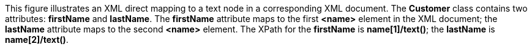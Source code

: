 :nofooter:
This figure illustrates an XML direct mapping to a text node in a
corresponding XML document. The *Customer* class contains two
attributes: *firstName* and *lastName*. The *firstName* attribute maps
to the first *<name>* element in the XML document; the *lastName*
attribute maps to the second *<name>* element. The XPath for the
*firstName* is *name[1]/text()*; the *lastName* is *name[2]/text()*.
